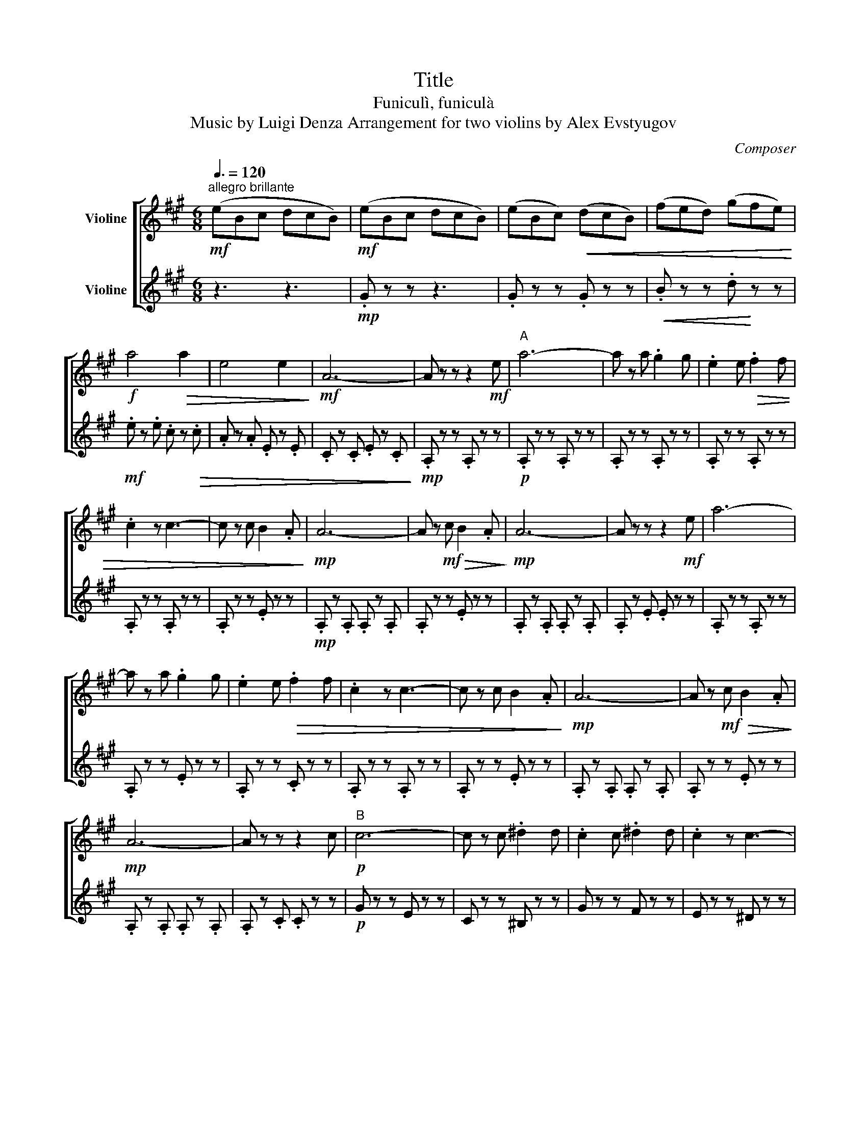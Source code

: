 X:1
T:Title
T:Funiculì, funiculà
T:Music by Luigi Denza Arrangement for two violins by Alex Evstyugov
C:Composer
%%score [ 1 2 ]
L:1/8
Q:3/8=120
M:6/8
K:A
V:1 treble nm="Violine"
V:2 treble nm="Violine"
V:1
"^allegro brillante"!mf! (eBc dcB) |!mf! (eBc dcB) | (eBc)!<(! (dcB) | (fed) (gfe)!<)! | %4
!f! a4!>(! a2 | e4 e2!>)! |!mf! A6- | A z z z2!mf! e |"^A" a6- | a z a .g2 g | .e2 e!>(! .f2 f | %11
 .c2 z c3- | c z c B2 .A!>)! |!mp! A6- | A z!mf! c!>(! B2 .A!>)! |!mp! A6- | A z z z2!mf! e | a6- | %18
 a z a .g2 g | .e2 e!>(! .f2 f | .c2 z c3- | c z c B2 .A!>)! |!mp! A6- | A z!mf! c!>(! B2 .A!>)! | %24
!mp! A6- | A z z z2 c |!p!"^B" c6- | c z c .^d2 d | .c2 c .^d2 d | .c2 z c3- | %30
 c z!mp! G !tenuto!.G2 G | G6- | G z G !tenuto!.G2 G | G6- | G z z z2!mf! e | e6- | %36
 e z!>(! e .f2 f | .e2 e .f2 f | .e2!>)! z!mp! e3- | e z B !tenuto!.B2 B | B6- | %41
 B z!mf! B!>(! !tenuto!.B2 B!>)! |!mp! B6- | B z z z3 |:!mf!"^C" g3 .f3 |!>(! g3 f3 | %46
 .a2 g .f2 a!>)! |!mp! g6 |!mf! g3 .f3 |!>(! g3 f3 | .a2 g .f2 g!>)! |!mp! .e2!p! .c!p! .c2 .c | %52
!<(! .c2 .c .c2 .c | !tenuto!.c2 .c .c2 .c | !tenuto!.c2 .c .c2 .c!<)! |!f! a6 | %56
 .b2!>(! a .f2 a!>)! |!mf! .e2 !tenuto!.c .c2 d |!>(! .e2 d .c2 B!>)! |1!mp! A6 :|2!mp!"^D" A6 || %61
 z6 |!mf! (eBc dcB) | (eBc dcB) | .A2 z z3 | z6 |] %66
V:2
 z3 z3 |!mp! .G z z z3 | .G z z .G z z |!<(! .B z z .d!<)! z z |!mf! .e z .e .c z!>(! .c | %5
 .A z .A .E z .E | .C z .C .E z .C!>)! |!mp! .A, z z .A, z z |!p! .A, z z .A, z z | %9
 .A, z z .A, z z | .A, z z .A, z z | .A, z z .A, z z | .A, z z .E z z |!mp! .A, z .A, .A, z .A, | %14
 .A, z z .E z z | .A, z .A, .A, z .A, | .A, z .E .E z z | .A, z z .A, z z | .A, z z .E z z | %19
 .A, z z .C z z | .A, z z .A, z z | .A, z z .E z z | .A, z .A, .A, z .A, | .A, z z .E z z | %24
 .A, z .A, .A, z .A, | .A, z .C .C z z |!p! G z z E z z | C z z ^B, z z | G z z F z z | %29
 E z z ^D z z | C z z ^B, z z |!p! .C z .C .C z .C | .C z z .^B, z z | .C z .C .C z .C | %34
 .C z!mp! .E .E z z |!mp! .B z z .G z z | .E z z .B, z z | .E z z .^D z z | .E z z .B, z z | %39
 .E z z .^D z z | .E z z .B, z z | .E z z .^D z z | .E z z .B, z z | .E z z .E.E.E |: %44
 .E z z .B, z z | .E z z .=D z z | .E z z .B, z z | .E z z .E.E.E | .E z z .B, z z | %49
 .E z z!>(! .D z z | .E z z .B, z z!>)! |!p! .A, z z!pp! .E z z | .G z z!<(! .G z .G | %53
 .F z .F .F z .F | .^E z .E .E.E.E!<)! |!f! .F z!mf! .C .C.C.C |!mf! .D z z!>(! .B, z z | %57
 .C z z .E z z | .D!>)! z z!p! .B, z z |1!mf! .A,.G,.A, .B,.C.D :|2!p! .C.B,.C!<(! .D.C.B, || %61
 .E.B,.C .D.C.B,!<)! |!mp! .D z z .E z z | .D z z .B, z z | .A, z z .A,.A,.A, | %65
 !tenuto!.A, z z z3 |] %66

